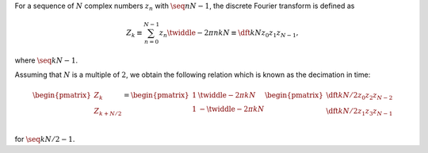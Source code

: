 For a sequence of :math:`N` complex numbers :math:`z_n` with :math:`\seq{n}{N - 1}`, the discrete Fourier transform is defined as

.. math::

    Z_k
    \equiv
    \sum_{n = 0}^{N - 1}
    z_n
    \twiddle{- 2 \pi}{n k}{N}
    \equiv
    \dft{k}{N}{z_0}{z_1}{z_{N - 1}},

where :math:`\seq{k}{N - 1}`.

Assuming that :math:`N` is a multiple of :math:`2`, we obtain the following relation which is known as the decimation in time:

.. math::

    \begin{pmatrix}
        Z_{k        } \\
        Z_{k + N / 2} \\
    \end{pmatrix}
    =
    \begin{pmatrix}
        1 &   \twiddle{- 2 \pi}{k}{N} \\
        1 & - \twiddle{- 2 \pi}{k}{N} \\
    \end{pmatrix}
    \begin{pmatrix}
        \dft{k}{N / 2}{z_0}{z_2}{z_{N - 2}} \\
        \dft{k}{N / 2}{z_1}{z_3}{z_{N - 1}} \\
    \end{pmatrix}

for :math:`\seq{k}{N / 2 - 1}`.

.. derivation_disclosure::

    We decompose the sum into the even and odd components:

    .. math::

        Z_k
        =
        &
        \sum_{n = 0}^{N / 2 - 1}
        z_{2 n}
        \twiddle{- 2 \pi}{2 n k}{N}
        +
        \sum_{n = 0}^{N / 2 - 1}
        z_{2 n + 1}
        \twiddle{- 2 \pi}{\left( 2 n + 1 \right) k}{N}

        =
        &
        \sum_{n = 0}^{N / 2 - 1}
        z_{2 n}
        \twiddle{- 2 \pi}{n k}{N / 2}
        +
        \twiddle{- 2 \pi}{k}{N}
        \sum_{n = 0}^{N / 2 - 1}
        z_{2 n + 1}
        \twiddle{- 2 \pi}{n k}{N / 2}

        =
        &
        \dft{k}{N / 2}{z_0}{z_2}{z_{N - 2}}
        +
        \twiddle{- 2 \pi}{k}{N}
        \dft{k}{N / 2}{z_1}{z_3}{z_{N - 1}},

    where :math:`\seq{k}{N - 1}`.
    Assigning :math:`k \leftarrow k + N / 2` to this relation yields

    .. math::

        Z_{k + N / 2}
        =
        &
        \sum_{n = 0}^{N / 2 - 1}
        z_{2 n}
        \twiddle{- 2 \pi}{n \left( k + N / 2 \right)}{N / 2}
        +
        \twiddle{- 2 \pi}{\left( k + N / 2 \right)}{N}
        \sum_{n = 0}^{N / 2 - 1}
        z_{2 n + 1}
        \twiddle{- 2 \pi}{n \left( k + N / 2 \right)}{N / 2}

        =
        &
        \sum_{n = 0}^{N / 2 - 1}
        z_{2 n}
        \twiddle{- 2 \pi}{n k}{N / 2}
        -
        \twiddle{- 2 \pi}{k}{N}
        \sum_{n = 0}^{N / 2 - 1}
        z_{2 n + 1}
        \twiddle{- 2 \pi}{n k}{N / 2}

        =
        &
        \dft{k}{N / 2}{z_0}{z_2}{z_{N - 2}}
        -
        \twiddle{- 2 \pi}{k}{N}
        \dft{k}{N / 2}{z_1}{z_3}{z_{N - 1}},

    indicating that considering :math:`\seq{k}{N / 2 - 1}` is sufficient to obtain :math:`Z_k` for :math:`\left( \seq{k}{N - 1} \right)`.

